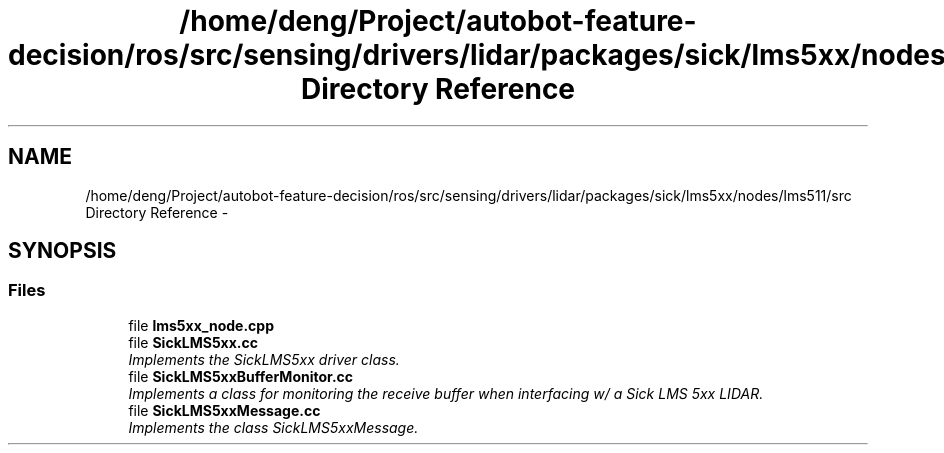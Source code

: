 .TH "/home/deng/Project/autobot-feature-decision/ros/src/sensing/drivers/lidar/packages/sick/lms5xx/nodes/lms511/src Directory Reference" 3 "Fri May 22 2020" "Autoware_Doxygen" \" -*- nroff -*-
.ad l
.nh
.SH NAME
/home/deng/Project/autobot-feature-decision/ros/src/sensing/drivers/lidar/packages/sick/lms5xx/nodes/lms511/src Directory Reference \- 
.SH SYNOPSIS
.br
.PP
.SS "Files"

.in +1c
.ti -1c
.RI "file \fBlms5xx_node\&.cpp\fP"
.br
.ti -1c
.RI "file \fBSickLMS5xx\&.cc\fP"
.br
.RI "\fIImplements the SickLMS5xx driver class\&. \fP"
.ti -1c
.RI "file \fBSickLMS5xxBufferMonitor\&.cc\fP"
.br
.RI "\fIImplements a class for monitoring the receive buffer when interfacing w/ a Sick LMS 5xx LIDAR\&. \fP"
.ti -1c
.RI "file \fBSickLMS5xxMessage\&.cc\fP"
.br
.RI "\fIImplements the class SickLMS5xxMessage\&. \fP"
.in -1c
